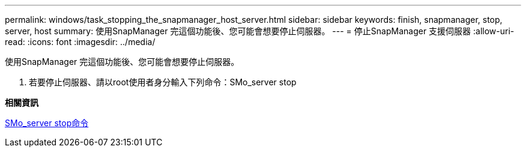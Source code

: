 ---
permalink: windows/task_stopping_the_snapmanager_host_server.html 
sidebar: sidebar 
keywords: finish, snapmanager, stop, server, host 
summary: 使用SnapManager 完這個功能後、您可能會想要停止伺服器。 
---
= 停止SnapManager 支援伺服器
:allow-uri-read: 
:icons: font
:imagesdir: ../media/


[role="lead"]
使用SnapManager 完這個功能後、您可能會想要停止伺服器。

. 若要停止伺服器、請以root使用者身分輸入下列命令：SMo_server stop


*相關資訊*

xref:reference_the_smosmsap_server_stop_command.adoc[SMo_server stop命令]
